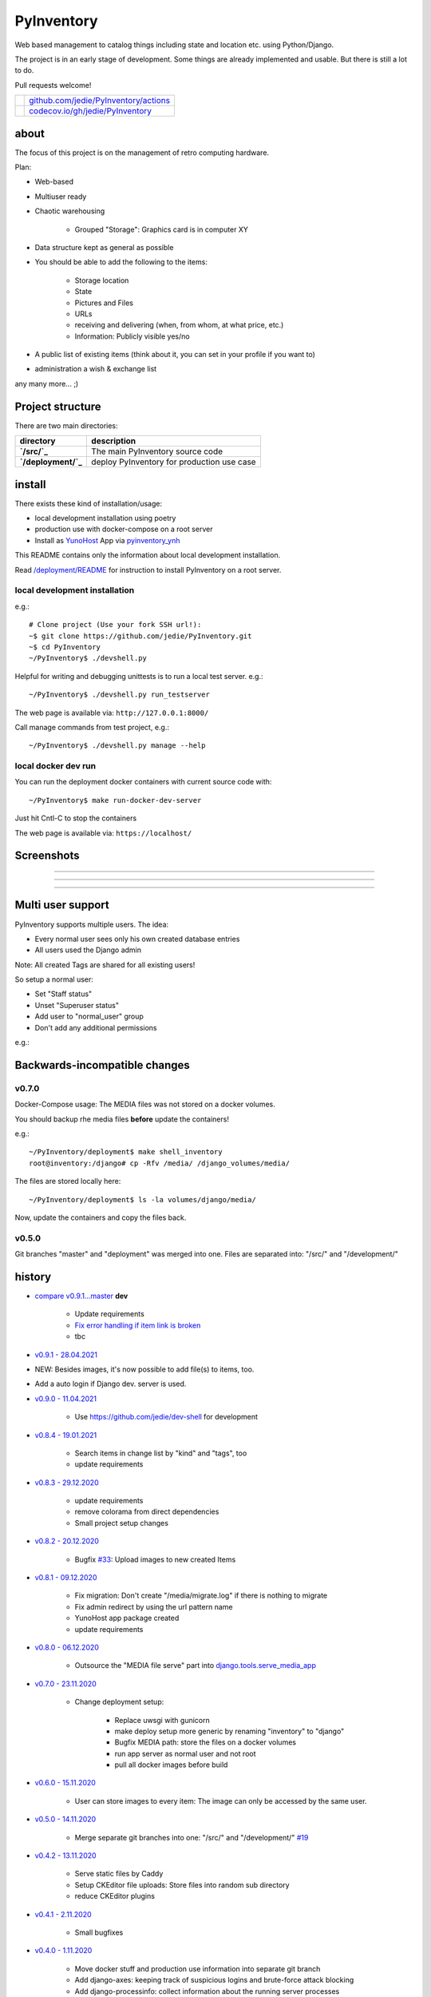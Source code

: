 ===========
PyInventory
===========

Web based management to catalog things including state and location etc. using Python/Django.

The project is in an early stage of development. Some things are already implemented and usable. But there is still a lot to do.

Pull requests welcome!

+---------------------------------+-----------------------------------------+
| |Build Status on github|        | `github.com/jedie/PyInventory/actions`_ |
+---------------------------------+-----------------------------------------+
| |Coverage Status on codecov.io| | `codecov.io/gh/jedie/PyInventory`_      |
+---------------------------------+-----------------------------------------+

.. |Build Status on github| image:: https://github.com/jedie/PyInventory/workflows/test/badge.svg?branch=master
.. _github.com/jedie/PyInventory/actions: https://github.com/jedie/PyInventory/actions
.. |Coverage Status on codecov.io| image:: https://codecov.io/gh/jedie/PyInventory/branch/master/graph/badge.svg
.. _codecov.io/gh/jedie/PyInventory: https://codecov.io/gh/jedie/PyInventory

-----
about
-----

The focus of this project is on the management of retro computing hardware.

Plan:

* Web-based

* Multiuser ready

* Chaotic warehousing

    * Grouped "Storage": Graphics card is in computer XY

* Data structure kept as general as possible

* You should be able to add the following to the items:

    * Storage location

    * State

    * Pictures and Files

    * URLs

    * receiving and delivering (when, from whom, at what price, etc.)

    * Information: Publicly visible yes/no

* A public list of existing items (think about it, you can set in your profile if you want to)

* administration a wish & exchange list

any many more... ;)

-----------------
Project structure
-----------------

There are two main directories:

+---------------------+--------------------------------------------+
| directory           | description                                |
+=====================+============================================+
| **`/src/`_**        | The main PyInventory source code           |
+---------------------+--------------------------------------------+
| **`/deployment/`_** | deploy PyInventory for production use case |
+---------------------+--------------------------------------------+

.. _/src/: https://github.com/jedie/PyInventory/tree/master/src
.. _/deployment/: https://github.com/jedie/PyInventory/tree/master/deployment

-------
install
-------

There exists these kind of installation/usage:

* local development installation using poetry

* production use with docker-compose on a root server

* Install as `YunoHost <https://yunohost.org>`_ App via `pyinventory_ynh <https://github.com/YunoHost-Apps/pyinventory_ynh>`_

This README contains only the information about local development installation.

Read `/deployment/README <https://github.com/jedie/PyInventory/tree/master/deployment#readme>`_ for instruction to install PyInventory on a root server.

local development installation
==============================

e.g.:

::

    # Clone project (Use your fork SSH url!):
    ~$ git clone https://github.com/jedie/PyInventory.git
    ~$ cd PyInventory
    ~/PyInventory$ ./devshell.py

Helpful for writing and debugging unittests is to run a local test server.
e.g.:

::

    ~/PyInventory$ ./devshell.py run_testserver

The web page is available via: ``http://127.0.0.1:8000/``

Call manage commands from test project, e.g.:

::

    ~/PyInventory$ ./devshell.py manage --help

local docker dev run
====================

You can run the deployment docker containers with current source code with:

::

    ~/PyInventory$ make run-docker-dev-server

Just hit Cntl-C to stop the containers

The web page is available via: ``https://localhost/``

-----------
Screenshots
-----------

|PyInventory v0.2.0 screenshot 1.png|

.. |PyInventory v0.2.0 screenshot 1.png| image:: https://raw.githubusercontent.com/jedie/jedie.github.io/master/screenshots/PyInventory/PyInventory v0.2.0 screenshot 1.png

----

|PyInventory v0.1.0 screenshot 2.png|

.. |PyInventory v0.1.0 screenshot 2.png| image:: https://raw.githubusercontent.com/jedie/jedie.github.io/master/screenshots/PyInventory/PyInventory v0.1.0 screenshot 2.png

----

|PyInventory v0.1.0 screenshot 3.png|

.. |PyInventory v0.1.0 screenshot 3.png| image:: https://raw.githubusercontent.com/jedie/jedie.github.io/master/screenshots/PyInventory/PyInventory v0.1.0 screenshot 3.png

----

------------------
Multi user support
------------------

PyInventory supports multiple users. The idea:

* Every normal user sees only his own created database entries

* All users used the Django admin

Note: All created Tags are shared for all existing users!

So setup a normal user:

* Set "Staff status"

* Unset "Superuser status"

* Add user to "normal_user" group

* Don't add any additional permissions

e.g.:

|normal user example|

.. |normal user example| image:: https://raw.githubusercontent.com/jedie/jedie.github.io/master/screenshots/PyInventory/PyInventory normal user example.png

------------------------------
Backwards-incompatible changes
------------------------------

v0.7.0
======

Docker-Compose usage: The MEDIA files was not stored on a docker volumes.

You should backup rhe media files **before** update the containers!

e.g.:

::

    ~/PyInventory/deployment$ make shell_inventory
    root@inventory:/django# cp -Rfv /media/ /django_volumes/media/

The files are stored locally here:

::

    ~/PyInventory/deployment$ ls -la volumes/django/media/

Now, update the containers and copy the files back.

v0.5.0
======

Git branches "master" and "deployment" was merged into one.
Files are separated into: "/src/" and "/development/"

-------
history
-------

* `compare v0.9.1...master <https://github.com/jedie/PyInventory/compare/v0.9.1...master>`_ **dev** 

    * Update requirements

    * `Fix error handling if item link is broken <https://github.com/jedie/PyInventory/issues/50>`_

    * tbc

* `v0.9.1 - 28.04.2021 <https://github.com/jedie/PyInventory/compare/v0.9.0...v0.9.1>`_

* NEW: Besides images, it's now possible to add file(s) to items, too.

* Add a auto login if Django dev. server is used.

* `v0.9.0 - 11.04.2021 <https://github.com/jedie/PyInventory/compare/v0.8.4...v0.9.0>`_ 

    * Use `https://github.com/jedie/dev-shell <https://github.com/jedie/dev-shell>`_ for development

* `v0.8.4 - 19.01.2021 <https://github.com/jedie/PyInventory/compare/v0.8.3...v0.8.4>`_ 

    * Search items in change list by "kind" and "tags", too

    * update requirements

* `v0.8.3 - 29.12.2020 <https://github.com/jedie/PyInventory/compare/v0.8.2...v0.8.3>`_ 

    * update requirements

    * remove colorama from direct dependencies

    * Small project setup changes

* `v0.8.2 - 20.12.2020 <https://github.com/jedie/PyInventory/compare/v0.8.1...v0.8.2>`_ 

    * Bugfix `#33 <https://github.com/jedie/PyInventory/issues/33>`_: Upload images to new created Items

* `v0.8.1 - 09.12.2020 <https://github.com/jedie/PyInventory/compare/v0.8.0...v0.8.1>`_ 

    * Fix migration: Don't create "/media/migrate.log" if there is nothing to migrate

    * Fix admin redirect by using the url pattern name

    * YunoHost app package created

    * update requirements

* `v0.8.0 - 06.12.2020 <https://github.com/jedie/PyInventory/compare/v0.7.0...v0.8.0>`_ 

    * Outsource the "MEDIA file serve" part into `django.tools.serve_media_app <https://github.com/jedie/django-tools/tree/master/django_tools/serve_media_app#readme>`_

* `v0.7.0 - 23.11.2020 <https://github.com/jedie/PyInventory/compare/v0.6.0...v0.7.0>`_ 

    * Change deployment setup:

        * Replace uwsgi with gunicorn

        * make deploy setup more generic by renaming "inventory" to "django"

        * Bugfix MEDIA path: store the files on a docker volumes

        * run app server as normal user and not root

        * pull all docker images before build

* `v0.6.0 - 15.11.2020 <https://github.com/jedie/PyInventory/compare/v0.5.0...v0.6.0>`_ 

    * User can store images to every item: The image can only be accessed by the same user.

* `v0.5.0 - 14.11.2020 <https://github.com/jedie/PyInventory/compare/v0.4.2...v0.5.0>`_ 

    * Merge separate git branches into one: "/src/" and "/development/" `#19 <https://github.com/jedie/PyInventory/issues/19>`_

* `v0.4.2 - 13.11.2020 <https://github.com/jedie/PyInventory/compare/v0.4.1...v0.4.2>`_ 

    * Serve static files by Caddy

    * Setup CKEditor file uploads: Store files into random sub directory

    * reduce CKEditor plugins

* `v0.4.1 - 2.11.2020 <https://github.com/jedie/PyInventory/compare/v0.4.0...v0.4.1>`_ 

    * Small bugfixes

* `v0.4.0 - 1.11.2020 <https://github.com/jedie/PyInventory/compare/v0.3.2...v0.4.0>`_ 

    * Move docker stuff and production use information into separate git branch

    * Add django-axes: keeping track of suspicious logins and brute-force attack blocking

    * Add django-processinfo: collect information about the running server processes

* `v0.3.2 - 26.10.2020 <https://github.com/jedie/PyInventory/compare/v0.3.0...v0.3.2>`_ 

    * Bugfix missing translations

* `v0.3.0 - 26.10.2020 <https://github.com/jedie/PyInventory/compare/v0.2.0...v0.3.0>`_ 

    * setup production usage:

        * Use `caddy server <https://caddyserver.com/>`_ as reverse proxy

        * Use uWSGI as application server

        * autogenerate ``secret.txt`` file for ``settings.SECRET_KEY``

        * Fix settings

    * split settings for local development and production use

    * Bugfix init: move "setup user group" from checks into "post migrate" signal handler

    * Bugfix for using manage commands ``dumpdata`` and ``loaddata``

* `v0.2.0 - 24.10.2020 <https://github.com/jedie/PyInventory/compare/v0.1.0...v0.2.0>`_ 

    * Simplify item change list by nested item

    * Activate Django-Import/Export

    * Implement multi user usage

    * Add Django-dbbackup

    * Add docker-compose usage

* `v0.1.0 - 17.10.2020 <https://github.com/jedie/PyInventory/compare/v0.0.1...v0.1.0>`_ 

    * Enhance models, admin and finish project setup

* v0.0.1 - 14.10.2020

    * Just create a pre-alpha release to save the PyPi package name ;)

-----
links
-----

+----------+------------------------------------------+
| Homepage | `http://github.com/jedie/PyInventory`_   |
+----------+------------------------------------------+
| PyPi     | `https://pypi.org/project/PyInventory/`_ |
+----------+------------------------------------------+

.. _http://github.com/jedie/PyInventory: http://github.com/jedie/PyInventory
.. _https://pypi.org/project/PyInventory/: https://pypi.org/project/PyInventory/

Discuss here:

* `vogons.org Forum Thread (en) <https://www.vogons.org/viewtopic.php?f=5&t=77285>`_

* `Python-Forum (de) <https://www.python-forum.de/viewtopic.php?f=9&t=50024>`_

* `VzEkC e. V. Forum Thread (de) <https://forum.classic-computing.de/forum/index.php?thread/21738-opensource-projekt-pyinventory-web-basierte-verwaltung-um-seine-dinge-zu-katalog/>`_

* `dosreloaded.de Forum Thread (de) <https://dosreloaded.de/forum/index.php?thread/3702-pyinventory-retro-sammlung-katalogisieren/>`_

--------
donation
--------

* `paypal.me/JensDiemer <https://www.paypal.me/JensDiemer>`_

* `Flattr This! <https://flattr.com/submit/auto?uid=jedie&url=https%3A%2F%2Fgithub.com%2Fjedie%2FPyInventory%2F>`_

* Send `Bitcoins <http://www.bitcoin.org/>`_ to `1823RZ5Md1Q2X5aSXRC5LRPcYdveCiVX6F <https://blockexplorer.com/address/1823RZ5Md1Q2X5aSXRC5LRPcYdveCiVX6F>`_

------------

``Note: this file is generated from README.creole 2021-05-11 16:26:20 with "python-creole"``